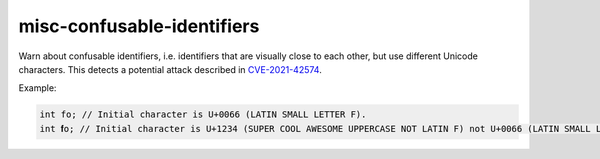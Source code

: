 .. title:: clang-tidy - misc-confusable-identifiers

misc-confusable-identifiers
===========================

Warn about confusable identifiers, i.e. identifiers that are visually close to
each other, but use different Unicode characters. This detects a potential
attack described in `CVE-2021-42574 <https://www.cve.org/CVERecord?id=CVE-2021-42574>`_.

Example:

.. code-block:: text

    int fo; // Initial character is U+0066 (LATIN SMALL LETTER F).
    int 𝐟o; // Initial character is U+1234 (SUPER COOL AWESOME UPPERCASE NOT LATIN F) not U+0066 (LATIN SMALL LETTER F).
